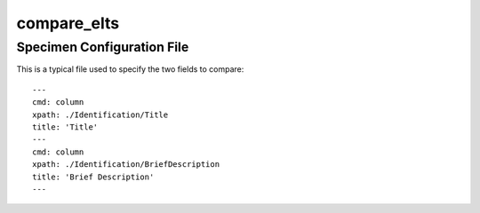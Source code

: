 compare_elts
============

.. argparse::
   :filename: ../src/compare_elts.py
   :func: getparser
   :prog: compare_elts.py


Specimen Configuration File
---------------------------
This is a typical file used to specify the two fields to compare::

    ---
    cmd: column
    xpath: ./Identification/Title
    title: 'Title'
    ---
    cmd: column
    xpath: ./Identification/BriefDescription
    title: 'Brief Description'
    ---
